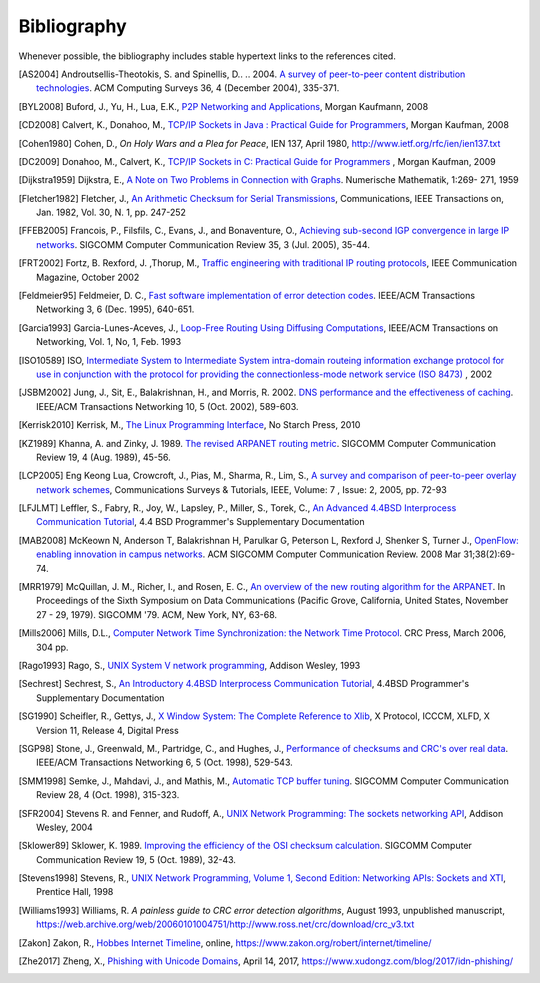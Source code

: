.. Copyright |copy| 2010 by Olivier Bonaventure
.. This file is licensed under a `creative commons licence <http://creativecommons.org/licenses/by/3.0/>`_

Bibliography
============

Whenever possible, the bibliography includes stable hypertext links to the references cited. 

.. .. [IEEE802.11] LAN/MAN Standards Committee of the IEEE Computer Society. `IEEE Standard for Information Technology - Telecommunications and information exchange between systems - local and  metropolitan area networks - specific requirements - Part 11 : Wireless LAN Medium Access Control (MAC) and Physical Layer (PHY) Specifications <http://standards.ieee.org/getieee802/802.11.html>`_. IEEE, 1999. 
.. .. [IEEE802.1d] LAN/MAN Standards Committee of the IEEE Computer Society, `IEEE Standard for Local and metropolitan area networks Media Access Control (MAC) Bridges <http://standards.ieee.org/getieee802/download/802.1D-2004.pdf>`_ , IEEE Std 802.1DTM-2004, 2004, 
.. .. [IEEE802.1q] LAN/MAN Standards Committee of the IEEE Computer Society, `IEEE Standard for Local and metropolitan area networks— Virtual Bridged Local Area Networks <http://standards.ieee.org/getieee802/download/802.1Q-2005.pdf>`_, 2005, 
.. .. [IEEE802.2] IEEE 802.2-1998 (ISO/IEC 8802-2:1998), IEEE Standard for Information technology--Telecommunications and information exchange between systems--Local and metropolitan area networks--Specific requirements--Part 2: Logical Link Control. Available from http://standards.ieee.org/getieee802/802.2.html
.. .. [IEEE802.3] LAN/MAN Standards Committee of the IEEE Computer Society. IEEE Standard for Information Technology - Telecommunications and information exchange between systems - local and metropolitan area networks - specific requirements - Part 3 : Carrier Sense multiple access with collision detection (CSMA/CD) access method and physical layer specification. IEEE, 2000. Available from http://standards.ieee.org/getieee802/802.3.html
.. .. [IEEE802.5] LAN/MAN Standards Committee of the IEEE Computer Society. IEEE Standard for Information technology--Telecommunications and information exchange between systems--Local and metropolitan area networks--Specific requirements--Part 5: Token Ring Access Method and Physical Layer Specification. IEEE, 1998. available from http://standards.ieee.org/getieee802
.. .. [IEEE802] IEEE, Std 802-2001 : IEEE Standard for Local and Metropolitan Area Networks: Overview and Architecture, Available from http://standards.ieee.org/getieee802/download/802-2001.pdf
.. .. [ACO+2006] Augustin, B., Cuvellier, X., Orgogozo, B., Viger, F., Friedman, T., Latapy, M., Magnien, C., Teixeira, R., `Avoiding traceroute anomalies with Paris traceroute <https://dx.doi.org/10.1145/1177080.1177100>`_, Internet Measurement Conference, October 2006, See also http://www.paris-traceroute.net/
.. [AS2004] Androutsellis-Theotokis, S. and Spinellis, D.. .. 2004. `A survey of peer-to-peer content distribution technologies <http://doi.acm.org/10.1145/1041680.1041681>`_. ACM Computing Surveys 36, 4 (December 2004), 335-371. 
.. .. [ATLAS2009] Labovitz, C., Iekel-Johnson, S., McPherson, D., Oberheide, J. and Jahanian, F., `Internet inter-domain traffic <http://doi.acm.org/10.1145/1851182.1851194>`_. In Proceedings of the ACM SIGCOMM 2010 conference on SIGCOMM (SIGCOMM '10). ACM, New York, NY, USA, 75-86. 
.. .. [AW05] Arlitt, M. and Williamson, C. 2005. `An analysis of TCP reset behaviour on the internet <http://doi.acm.org/10.1145/1052812.1052823>`_. SIGCOMM Computer Communication Review 35, 1 (Jan. 2005), 37-44. 
.. .. [Abramson1970] Abramson, N., `THE ALOHA SYSTEM: another alternative for computer communications <http://doi.acm.org/10.1145/1478462.1478502>`_. In Proceedings of the November 17-19, 1970, Fall Joint Computer Conference (Houston, Texas, November 17 - 19, 1970). AFIPS '70 (Fall). ACM, New York, NY, 281-285. 
.. .. [B1989] Berners-Lee, T., `Information Management: A Proposal <http://www.w3.org/History/1989/proposal.html>`_, March 1989 
.. .. [Baran] Baran, P., `On distributed communications series`, http://www.rand.org/about/history/baran.list.html, 
.. .. [BE2007] Biondi, P. and A. Ebalard, `IPv6 Routing Header  Security <http://www.secdev.org/conf/IPv6_RH_security-csw07.pdf>`_, CanSecWest Security Conference 2007, April 2007. 
.. .. [BF1995] Bonomi, F. and  Fendick, K.W., `The rate-based flow control framework for the available bit rate ATM service <https://dx.doi.org/10.1109/65.372653>`_, IEEE Network, Mar/Apr 1995, Volume: 9,  Issue: 2, pages : 25-39 
.. .. [BG1992] Bertsekas, D., Gallager, G., `Data networks <http://books.google.com/books?id=FfpSAAAAMAAJ>`_, second edition, Prentice Hall, 1992
.. .. [BMO2006] Bhatia, M., Manral, V., Ohara, Y., `IS-IS and OSPF Difference Discussions <http://tools.ietf.org/html/draft-bhatia-manral-diff-isis-ospf-01>`_, work in progress, Internet draft, Jan. 2006 
.. .. [BMvB2009] Bagnulo, M., Matthews, P., van Beijnum, I., `NAT64: Network Address and Protocol Translation from IPv6 Clients to IPv4 Servers <http://tools.ietf.org/html/draft-ietf-behave-v6v4-xlate-stateful-02>`_, Internet draft, work in progress, October 2009, 
.. .. [BNT1997] Beech, W., Nielsen, D., Taylor, J.,  `AX.25 Link Access Protocol for Amateur Packet Radio <http://www.tapr.org/pdf/AX25.2.2.pdf>`_, version 2.2, Revision: July 1998
.. .. [BOP1994] Brakmo, L. S., O'Malley, S. W., and Peterson, L. L., `TCP Vegas: new techniques for congestion detection and avoidance <http://doi.acm.org/10.1145/190314.190317>`_. In Proceedings of the Conference on Communications Architectures, Protocols and Applications (London, United Kingdom, August 31 - September 02, 1994). SIGCOMM '94. ACM, New York, NY, 24-35. 
.. .. [Benvenuti2005] Benvenuti, C., `Understanding Linux Network Internals <http://books.google.com/books?id=yy7tihZLgGYC>`_, O'Reilly Media, 2005 
.. .. [BH2013] Bormann, C., Hoffman, P., `Concise Binary Object Representation (CBOR) <http://tools.ietf.org/html/rfc7049>`_, RFC7049 2013. See also https://cbor.io
.. .. [BS2005] D. Barrett, R. Silverman, R. Byrnes, `SSH: The Secure Shell (The Definitive Guide) <https://books.google.be/books?id=3XzIFG3w8-YC>`_, O'Reilly 2005 (2nd edition). 
.. .. [Bush1945]  Bush, V. `As we may think <http://www.theatlantic.com/magazine/archive/1969/12/as-we-may-think/3881/>`_ The Atlantic Monthly 176 (July 1945), pp. 101–108 
.. .. [Bush1993] Bush, R., `FidoNet: technology, tools, and history <http://doi.acm.org/10.1145/163381.163383>`_. Communications ACM 36, 8 (Aug. 1993), 31-35. 
.. .. [Bux1989] Bux, W., `Token-ring local-area networks and their performance <http://ieeexplore.ieee.org/xpls/abs_all.jsp?arnumber=18625>`_, Proceedings of the IEEE, Vol 77, No 2, p. 238-259, Feb. 1989 
.. [BYL2008] Buford, J., Yu, H., Lua, E.K., `P2P Networking and Applications <http://books.google.com/books?id=O9NkAaY9YxMC>`_, Morgan Kaufmann, 2008
.. .. [CB2003] Cheswick, William R., Bellovin, Steven M., Rubin, Aviel D., `Firewalls and internet security - Second edition - Repelling the Wily Hacker <http://books.google.com/books?id=XI52je-zaW8C>`_, Addison-Wesley 2003 
.. .. [CCB+2013] Cardwell, N., Cheng, Y., Brakmo, L., Mathis, M., Raghavan, B., Dukkipati, N., Chu, H., Terzis, A., and Herbert, T., `packetdrill: scriptable network stack testing, from sockets to packets <https://www.usenix.org/conference/atc13/packetdrill-scriptable-network-stack-testing-sockets-packets>`_. In Proceedings of the 2013 USENIX conference on Annual Technical Conference (USENIX ATC'13). USENIX Association, Berkeley, CA, USA, 213-218.
.. [CD2008] Calvert, K., Donahoo, M., `TCP/IP Sockets in Java : Practical Guide for Programmers <http://books.google.com/books?id=lfHo7uMk7r4C>`_, Morgan Kaufman, 2008
.. .. [CJ1989] Chiu, D., Jain, R., `Analysis of the Increase and Decrease Algorithms for Congestion Avoidance in Computer Networks <https://dx.doi.org/10.1016/0169-7552(89)90019-6>`_, Computer Networks and ISDN Systems Vol 17, pp 1-14, 1989 
.. .. [CK74] Cerf, V., Kahn, R., `A Protocol for Packet Network Intercommunication <https://dx.doi.org/10.1109/TCOM.1974.1092259>`_, IEEE Transactions on Communications, May 1974 
.. .. [CNPI09] Gont, F., `Security Assessment of the Transmission Control Protocol (TCP) <http://tools.ietf.org/html/draft-ietf-tcpm-tcp-security-02>`_,Security Assessment of the Transmission Control Protocol (TCP), Internet draft, work in progress, Jan. 2011
.. .. [COZ2008] Chi, Y., Oliveira, R., Zhang, L., `Cyclops: The Internet AS-level Observatory <https://dx.doi.org/10.1145/1452335.1452337>`_, ACM SIGCOMM Computer Communication Review (CCR), October 2008
.. .. [CSP2009] Carr, B., Sury, O., Palet Martinez, J., Davidson, A., Evans, R., Yilmaz, F., Wijte, Y., `IPv6 Address Allocation and Assignment Policy <http://www.ripe.net/ripe/docs/ipv6policy.html>`_, RIPE document ripe-481, September 2009 
.. .. [CT1980] Crane, R., Taft, E., `Practical considerations in Ethernet local network design <http://ethernethistory.typepad.com/papers/PracticalConsiderations.pdf>`_, Proceedings of the 13th Hawaii International Conference on Systems Sciences, Honolulu, January, 1980, pp. 166--174
.. .. [Cheshire2010] Cheshire, S., `Connect-By-Name for IPv6 <http://www.ietf.org/proceedings/79/slides/nbs-8.pdf>`_, presentation at IETF 79th, November 2010 
.. .. [Cheswick1990] Cheswick, B., `An Evening with Berferd In Which a Cracker is Lured, Endured, and Studied <http://cheswick.com/ches/papers/berferd.pdf>`_, Proceedings Winter USENIX Conference, 1990, pp. 163-174
.. .. [Clark88] Clark D., `The Design Philosophy of the DARPA Internet Protocols <https://dx.doi.org/10.1145/205447.205458>`_, Computer Communications Review 18:4, August 1988, pp. 106-114
.. .. [Comer1988] Comer, D., `Internetworking with TCP/IP : principles, protocols & architecture`, Prentice Hall, 1988
.. .. [Comer1991] Comer D., `Internetworking With TCP/IP : Design Implementation and Internals`,  Prentice Hall, 1991
.. [Cohen1980] Cohen, D., `On Holy Wars and a Plea for Peace`, IEN 137, April 1980, http://www.ietf.org/rfc/ien/ien137.txt
.. [DC2009] Donahoo, M., Calvert, K., `TCP/IP Sockets in C: Practical Guide for Programmers <http://books.google.com/books?id=dmt_mERzxV4C>`_ , Morgan Kaufman, 2009
.. .. [DH1976] Diffie, W., Hellman, M., `New directions in cryptography`, in Information Theory, IEEE Transactions on , vol.22, no.6, pp.644-654, Nov 1976, https://dx.doi.org/10.1109/TIT.1976.1055638
.. .. [DIX] Digital, Intel, Xerox, `The Ethernet: a local area network: data link layer and physical layer specifications <http://doi.acm.org/10.1145/1015591.1015594>`_. SIGCOMM Computer Communication Review 11, 3 (Jul. 1981), 20-66. 
.. .. [DKF+2007] Dimitropoulos, X., Krioukov, D., Fomenkov, M., Huffaker, B., Hyun, Y., Claffy, K., Riley, G.,  `AS Relationships: Inference and Validation <http://doi.acm.org/10.1145/1198255.1198259>`_, ACM SIGCOMM Computer Communication Review (CCR), Jan. 2007
.. .. [DP1981] Dalal, Y. K. and Printis, R. S., `48-bit absolute internet and Ethernet host numbers <http://doi.acm.org/10.1145/800081.802680>`_. In Proceedings of the Seventh Symposium on Data Communications (Mexico City, Mexico, October 27 - 29, 1981). SIGCOMM '81. ACM, New York, NY, 240-245.
.. .. [DRC+2010] Dukkipati, N., Refice, T., Cheng, Y., Chu, J., Herbert, T., Agarwal, A., Jain, A., Sutin, N., `An Argument for Increasing TCP's Initial Congestion Window <https://dx.doi.org/10.1145/1823844.1823848>`_, ACM SIGCOMM Computer Communications Review, vol. 40 (2010), pp. 27-33
.. .. [Dubuisson2000] O. Dubuisson, `ASN.1 : Communication between Heterogeneous Systems <http://www.oss.com/asn1/resources/books-whitepapers-pubs/asn1-books.html#dubuisson>`, Morgan Kauffman, 2000 
.. .. [Dunkels2003] Dunkels, A., `Full TCP/IP for 8-Bit Architectures <http://www.sics.se/~adam/mobisys2003.pdf>`_. In Proceedings of the first international conference on mobile applications, systems and services (MOBISYS 2003), San Francisco, May 2003.
.. .. [DR2002] Daemen, J., Rijmen, V., `The Design of Rijndael: AES – The Advanced Encryption Standard <http://www.springer.com/us/book/9783540425809>`_ Springer, 2002. ISBN 3-540-42580-2. 
.. .. [DT2007] Donnet, B. and Friedman, T., `Internet Topology Discovery: a Survey <http://inl.info.ucl.ac.be/publications/internet-topology-discovery-survey>`_. IEEE Communications Surveys and Tutorials, 9(4):2-15, December 2007
.. .. [DYGU2004] Davik, F.  Yilmaz, M.  Gjessing, S.  Uzun, N., `IEEE 802.17 resilient packet ring tutorial <https://dx.doi.org/10.1109/MCOM.2004.1273782>`_, IEEE Communications Magazine, Mar 2004, Vol 42, N 3, p. 112-118 
.. [Dijkstra1959] Dijkstra, E., `A Note on Two Problems in Connection with Graphs <https://dx.doi.org/10.1007/BF01386390>`_. Numerische Mathematik, 1:269- 271, 1959 
.. .. [FDDI] ANSI. `Information systems - Fiber Distributed Data Interface (FDDI) - token ring media access control (MAC)`. ANSI X3.139-1987 (R1997), 1997
.. [Fletcher1982] Fletcher, J., `An Arithmetic Checksum for Serial Transmissions <https://dx.doi.org/10.1109/TCOM.1982.1095369>`_, Communications, IEEE Transactions on, Jan. 1982, Vol. 30, N. 1, pp. 247-252
.. [FFEB2005] Francois, P., Filsfils, C., Evans, J., and Bonaventure, O., `Achieving sub-second IGP convergence in large IP networks <http://doi.acm.org/10.1145/1070873.1070877>`_. SIGCOMM Computer Communication Review 35, 3 (Jul. 2005), 35-44. 
.. .. [FJ1993] Sally Floyd and Van Jacobson. 1993. `Random early detection gateways for congestion avoidance <https://dx.doi.org/10.1109/90.251892>`_. IEEE/ACM Transactions Networking 1, 4 (August 1993), 397-413. 
.. .. [FJ1994] Floyd, S., and Jacobson, V., `The Synchronization of Periodic Routing Messages <https://dx.doi.org/10.1109/90.298431>`_, IEEE/ACM Transactions on Networking, V.2 N.2, p. 122-136, April 1994 
.. .. [FKC1996] Freier, A., Karlton, P., Kocher, C., `The SSL Protocol Version 3.0`, Internet draft, November 1996,  https://tools.ietf.org/html/draft-ietf-tls-ssl-version3-00
.. .. [FLM2008] Fuller, V., Lear, E., Meyer, D., `Reclassifying 240/4 as usable unicast address space <http://tools.ietf.org/html/draft-fuller-240space-02>`_, Internet draft, March 2008, work in progress 
.. [FRT2002] Fortz, B. Rexford, J. ,Thorup, M., `Traffic engineering with traditional IP routing protocols <https://dx.doi.org/10.1109/MCOM.2002.1039866>`_, IEEE Communication Magazine, October 2002 
.. .. [FTY99] Theodore Faber, Joe Touch, and Wei Yue, `The TIME-WAIT state in TCP and Its Effect on Busy Servers <https://dx.doi.org/10.1109/INFCOM.1999.752180>`_, Proceedings INFOCOM'99, pp. 1573 
.. [Feldmeier95] Feldmeier, D. C., `Fast software implementation of error detection codes <https://dx.doi.org/10.1109/90.477710>`_. IEEE/ACM Transactions Networking 3, 6 (Dec. 1995), 640-651. 
.. .. [GAVE1999] Govindan, R., Alaettinoglu, C., Varadhan, K., Estrin, D., `An Architecture for Stable, Analyzable Internet Routing <https://dx.doi.org/10.1109/65.750447>`_, IEEE Network Magazine, Vol. 13, No. 1, pp. 29--35, January 1999 
.. .. [GC2000] Grier, D., Campbell, M., `A social history of Bitnet and Listserv <http://www.computer.org/portal/web/csdl/doi/10.1109/85.841135>`_, 1985-1991, Annals of the History of Computing, IEEE, Volume 22, Issue 2, Apr-Jun 2000, pp. 32 - 41 
.. .. [Genilloud1990] Genilloud, G., `X.400 MHS: first steps towards an EDI communication standard <http://doi.acm.org/10.1145/378570.378712>`_. SIGCOMM Computer Communication Review 20, 2 (Apr. 1990), 72-86. 
.. .. [Greenwald2014] G. Greenwald, `No Place to Hide: Edward Snowden, the NSA, and the U.S. Surveillance State <https://books.google.be/books?isbn=1627790748>`_, Metropolitan books, 2014
.. .. [GGR2001] Gao, L., Griffin, T., Rexford, J., `Inherently safe backup routing with BGP <https://dx.doi.org/10.1109/INFCOM.2001.916777>`_, Proceedings IEEE INFOCOM, April 2001 
.. .. [GN2011] Gettys, J., Nichols, K., `Bufferbloat: dark buffers in the internet <http://queue.acm.org/detail.cfm?id=2063196>`_. Communications of the ACM 55, no. 1 (2012): 57-65.
.. .. [GR2001] Gao, L., Rexford, J., `Stable Internet routing without global coordination <https://dx.doi.org/10.1109/90.974523>`_, IEEE/ACM Transactions on Networking, December 2001, pp. 681-692 
.. .. [GSW2002] Griffin, T. G., Shepherd, F. B., and Wilfong, G., `The stable paths problem and interdomain routing <https://dx.doi.org/10.1109/90.993304>`_. IEEE/ACM Transactions Networking 10, 2 (Apr. 2002), 232-243 
.. .. [GW1999] Griffin, T. G. and Wilfong, G., `An analysis of BGP convergence properties <http://doi.acm.org/10.1145/316194.316231>`_. SIGCOMM Computer Communication Review 29, 4 (Oct. 1999), 277-288. 
.. .. [GW2002] Griffin, T. and Wilfong, G. T., `Analysis of the MED Oscillation Problem in BGP  <https://dx.doi.org/10.1109/ICNP.2002.1181389>`_. In Proceedings of the 10th IEEE international Conference on Network Protocols (November 12 - 15, 2002). ICNP. IEEE Computer Society, Washington, DC, 90-99 
.. [Garcia1993] Garcia-Lunes-Aceves, J., `Loop-Free Routing Using Diffusing Computations <https://dx.doi.org/10.1109/90.222913>`_, IEEE/ACM Transactions on Networking, Vol. 1, No, 1, Feb. 1993 
.. .. [Gast2002] Gast, M., `802.11 Wireless Networks : The Definitive Guide <http://books.google.com/books?id=9rHnRzzMHLIC&pgis=1>`_, O'Reilly, 2002 
.. .. [Gill2004] Gill, V. , `Lack of Priority Queuing Considered Harmful <http://queue.acm.org/detail.cfm?id=1036502>`_, ACM Queue, December 2004 
.. .. [Goralski2009] Goralski, W., `The Illustrated network : How TCP/IP works in a modern network <http://books.google.com/books?id=6nDtNA6VJ5YC>`_, Morgan Kaufmann, 2009 
.. .. [HFPMC2002] Huffaker, B., Fomenkov, M., Plummer, D., Moore, D., Claffy, K., `Distance Metrics in the Internet <http://www.caida.org/outreach/papers/2002/Distance/>`_, Presented at the IEEE International Telecommunications Symposium (ITS) in 2002. 
.. .. [HRX2008] Ha, S., Rhee, I., and Xu, L., `CUBIC: a new TCP-friendly high-speed TCP variant <http://doi.acm.org/10.1145/1400097.1400105>`_. SIGOPS Operating Systems Review 42, 5 (Jul. 2008), 64-74. 
.. .. [HV2008] Hogg, S. Vyncke, E., `IPv6 Security <http://www.ciscopress.com/store/ipv6-security-9780133346312>`_, Cisco Press, 2008
.. .. [IMHM2013] Ishihara, K., Mukai, M., Hiromi, R., Mawatari, M., `Packet Filter and Route Filter Recommendation for IPv6 at xSP routers <http://www.team-cymru.org/ReadingRoom/Templates/IPv6Routers/xsp-recommendations.html>`_, 2013
.. [ISO10589] ISO, `Intermediate System to Intermediate System intra-domain routeing information exchange protocol for use in conjunction with the protocol for providing the connectionless-mode network service (ISO 8473) <http://standards.iso.org/ittf/PubliclyAvailableStandards/c030932_ISO_IEC_10589_2002(E).zip>`_ , 2002 
.. .. [Jacobson1988] Jacobson, V., `Congestion avoidance and control <http://doi.acm.org/10.1145/52324.52356>`_. In Symposium Proceedings on Communications Architectures and Protocols (Stanford, California, United States, August 16 - 18, 1988). V. Cerf, Ed. SIGCOMM '88. ACM, New York, NY, 314-329. 
.. .. [Jain1990] Jain, R., `Congestion control in computer networks : Issues and trends <https://dx.doi.org/10.1109/65.56532>`_, IEEE Network Magazine, May 1990, pp. 24-30
.. .. [JLT2013] Jesup, R., Loreto, S., Tuexen, M., `RTCWeb Data Channels <http://tools.ietf.org/html/draft-ietf-rtcweb-data-channel-06>`_, Internet draft, work in progress, 2013
.. [JSBM2002] Jung, J., Sit, E., Balakrishnan, H., and Morris, R. 2002. `DNS performance and the effectiveness of caching <https://dx.doi.org/10.1109/TNET.2002.803905>`_. IEEE/ACM Transactions Networking 10, 5 (Oct. 2002), 589-603. 
.. .. [JSON-RPC2] JSON-RPC Working group, `JSON-RPC 2.0 Specification <http://www.jsonrpc.org/specification>`_, available on http://www.jsonrpc.org, 2010
.. [Kerrisk2010] Kerrisk, M., `The Linux Programming Interface <http://nostarch.com/tlpi>`_, No Starch Press, 2010 
.. .. [KM1995] Kent, C. A. and Mogul, J. C., `Fragmentation considered harmful <http://doi.acm.org/10.1145/205447.205456>`_. SIGCOMM Computer Communication Review 25, 1 (Jan. 1995), 75-87. 
.. .. [KNT2013] Kühlewind, M., Neuner, S., Trammell, B., `On the state of ECN and TCP Options on the Internet <http://link.springer.com/chapter/10.1007%2F978-3-642-36516-4_14>`_. Proceedings of the 14th Passive and Active Measurement conference (PAM 2013), Hong Kong, March 2013
.. .. [KP91] Karn, P. and Partridge, C., `Improving round-trip time estimates in reliable transport protocols <http://doi.acm.org/10.1145/118544.118549>`_. ACM Transactions Computer Systems 9, 4 (Nov. 1991), 364-373. 
.. .. [KPD1985] Karn, P., Price, H., Diersing, R., `Packet radio in amateur service <https://dx.doi.org/10.1109/JSAC.1985.1146214>`_, IEEE Journal on Selected Areas in Communications, 3, May, 1985 
.. .. [KPS2003] Kaufman, C., Perlman, R., and Sommerfeld, B. `DoS protection for UDP-based protocols <http://doi.acm.org/10.1145/948109.948113>`_. In Proceedings of the 10th ACM Conference on Computer and Communications Security (Washington D.C., USA, October 27 - 30, 2003). CCS '03. ACM, New York, NY, 2-7. 
.. .. [KPS2002] Kaufman, C., Perlman, R., Speciner, M., `Network Security : Private communication in a public world <https://books.google.be/books?id=wxMqaz4JMb0C>`_, 2nd edition, Prentice Hall, 2002
.. .. [KR1995] Kung, N.T.   Morris, R., `Credit-based flow control for ATM networks <https://dx.doi.org/10.1109/65.372658>`_, IEEE Network, Mar/Apr 1995, Volume: 9,  Issue: 2, pages: 40-48 
.. .. [KT1975] Kleinrock, L., Tobagi, F., `Packet Switching in Radio Channels: Part I--Carrier Sense Multiple-Access Modes and their Throughput-Delay Characteristics <https://dx.doi.org/10.1109/TCOM.1975.1092768>`_, IEEE Transactions on Communications, Vol. COM-23, No. 12, pp. 1400-1416, December 1975. 
.. .. [KW2009] Katz, D., Ward, D.,  `Bidirectional Forwarding Detection`, :rfc:`5880`, June 2010
.. [KZ1989] Khanna, A. and Zinky, J. 1989. `The revised ARPANET routing metric <http://doi.acm.org/10.1145/75247.75252>`_. SIGCOMM Computer Communication Review 19, 4 (Aug. 1989), 45-56. 
.. .. [KuroseRoss09] Kurose J. and Ross K., `Computer networking : a top-down approach featuring the Internet <http://books.google.com/books?id=2hv3PgAACAAJ&pgis=1>`_, Addison-Wesley, 2009 
.. .. [Lamport1981] Lamport, L., `Password authentication with insecure communication <http://doi.acm.org/10.1145/358790.358797>`_. Communications ACM 24, 11 (November 1981), 770-772. 
.. .. [Licklider1963] Licklider, J., `Memorandum For Members and Affiliates of the Intergalactic Computer Network <http://www.kurzweilai.net/articles/art0366.html?printable=1>`_, 1963 
.. .. [LCCD09] Leiner, B. M., Cerf, V. G., Clark, D. D., Kahn, R. E., Kleinrock, L., Lynch, D. C., Postel, J., Roberts, L. G., and Wolff, S., `A brief history of the internet <http://doi.acm.org/10.1145/1629607.1629613>`_. SIGCOMM Computer Communication Review 39, 5 (Oct. 2009), 22-31. 
.. [LCP2005] Eng Keong Lua, Crowcroft, J., Pias, M., Sharma, R., Lim, S., `A survey and comparison of peer-to-peer overlay network schemes <https://dx.doi.org/10.1109/COMST.2005.1610546>`_, Communications Surveys & Tutorials, IEEE, Volume: 7 , Issue: 2, 2005, pp. 72-93
.. .. [LeB2009] Leroy, D. and O. Bonaventure, `Preparing network
               configurations for IPv6 renumbering <http://inl.info.ucl.ac.be/system/files/dleroy-nem-2009.pdf>`_, International of Network Management, 2009 
.. [LFJLMT] Leffler, S., Fabry, R., Joy, W., Lapsley, P., Miller, S., Torek, C., `An Advanced 4.4BSD Interprocess Communication Tutorial <http://docs.freebsd.org/44doc/psd/21.ipc/paper.pdf>`_, 4.4 BSD Programmer's Supplementary Documentation 
.. .. [LNO1996] T. V. Lakshman, Arnold Neidhardt, and Teunis J. Ott. 1996. `The drop from front strategy in TCP and in TCP over ATM <https://dx.doi.org/10.1109/INFCOM.1996.493070>`_. INFOCOM'96, Vol. 3. IEEE Computer Society, Washington, DC, USA, 1242-1250.
.. .. [LSP1982] Lamport, L., Shostak, R., and Pease, M., `The Byzantine Generals Problem <http://doi.acm.org/10.1145/357172.357176>`_. ACM Transactions Programming Languages and Systems 4, 3 (Jul. 1982), 382-401. 
.. .. [Leboudec2008] Leboudec, J.-Y., `Rate Adaptation Congestion Control and Fairness : a tutorial <http://ica1www.epfl.ch/PS_files/LEB3132.pdf>`_, Dec. 2008
.. [MAB2008] McKeown N, Anderson T, Balakrishnan H, Parulkar G, Peterson L, Rexford J, Shenker S, Turner J., `OpenFlow: enabling innovation in campus networks <https://doi.org/10.1145/1355734.1355746>`_. ACM SIGCOMM Computer Communication Review. 2008 Mar 31;38(2):69-74.   
.. .. [Malamud1991] Malamud, C., `Analyzing DECnet/OSI phase V <http://books.google.com/books?id=fPJSAAAAMAAJ>`_, Van Nostrand Reinhold, 1991 
.. .. [McFadyen1976] McFadyen, J., `Systems Network Architecture: An overview <https://dx.doi.org/10.1147/sj.151.0004>`_, IBM Systems Journal, Vol. 15, N. 1, pp. 4-23, 1976
.. .. [McKusick1999] McKusick, M., `Twenty Years of Berkeley Unix : From AT&T-Owned to Freely Redistributable <http://oreilly.com/catalog/opensources/book/kirkmck.html>`_, in Open Sources: Voices from the Open Source Revolution, Oreilly, 1999, http://oreilly.com/catalog/opensources/book/toc.html
.. .. [ML2011] Minei I. and Lucek J. ,`MPLS-Enabled Applications: Emerging Developments and New Technologies <http://www.amazon.com/MPLS-Enabled-Applications-Developments-Technologies-Communications/dp/0470665459>`_  (Wiley Series on Communications Networking & Distributed Systems), Wiley, 2011 
.. [MRR1979] McQuillan, J. M., Richer, I., and Rosen, E. C., `An overview of the new routing algorithm for the ARPANET <http://doi.acm.org/10.1145/800092.802981>`_. In Proceedings of the Sixth Symposium on Data Communications (Pacific Grove, California, United States, November 27 - 29, 1979). SIGCOMM '79. ACM, New York, NY, 63-68.
.. .. [MRR1980] McQuillan, J.M., Richer, I., Rosen, E., `The New Routing Algorithm for the ARPANET <https://dx.doi.org/10.1109/TCOM.1980.1094721>`_ Communications, IEEE Transactions on , vol.28, no.5, pp.711,719, May 1980
.. .. [MSMO1997] Mathis, M., Semke, J., Mahdavi, J., and Ott, T. 1997. `The macroscopic behavior of the TCP congestion avoidance algorithm <http://doi.acm.org/10.1145/263932.264023>`_. SIGCOMM Computer Communication Review 27, 3 (Jul. 1997), 67-82. 
.. .. [MSV1987] Molle, M., Sohraby, K., Venetsanopoulos, A., `Space-Time Models of Asynchronous CSMA Protocols for Local Area Networks <https://dx.doi.org/10.1109/JSAC.1987.1146618>`_, IEEE Journal on Selected Areas in Communications, Volume: 5 Issue: 6, Jul 1987 Page(s): 956 -96 
.. .. [MUF+2007] Mühlbauer, W., Uhlig, S., Fu, B., Meulle, M., and Maennel, O., `In search for an appropriate granularity to model routing policies <http://doi.acm.org/10.1145/1282380.1282398>`_. In Proceedings of the 2007 Conference on Applications, Technologies, Architectures, and Protocols For Computer Communications (Kyoto, Japan, August 27 - 31, 2007). SIGCOMM '07. ACM, New York, NY, 145-156. 
.. .. [Malkin1999] Malkin, G., `RIP: An Intra-Domain Routing Protocol <http://books.google.com/books?id=BtJpQgAACAAJ>`_, Addison Wesley, 1999 
.. .. [Metcalfe1976] Metcalfe R., Boggs, D., `Ethernet: Distributed packet-switching for local computer networks <http://doi.acm.org/10.1145/360248.3602530>`_. Communications of the ACM, 19(7):395--404, 1976. 
.. [Mills2006] Mills, D.L., `Computer Network Time Synchronization: the Network Time Protocol <http://books.google.com/books?id=pdTcJBfnbq8C>`_. CRC Press, March 2006, 304 pp. 
.. .. [Miyakawa2008] Miyakawa, S., `From IPv4 only To v4/v6 Dual Stack <http://www.nttv6.jp/~miyakawa/IETF72/IETF-IAB-TECH-PLENARY-NTT-miyakawa-extended.pdf>`_, IETF72 IAB Technical Plenary, July 2008 
.. .. [Mogul1995] Mogul, J. , `The case for persistent-connection HTTP <http://doi.acm.org/10.1145/217382.217465>`_. In Proceedings of the Conference on Applications, Technologies, Architectures, and Protocols For Computer Communication (Cambridge, Massachusetts, United States, August 28 - September 01, 1995). D. Oran, Ed. SIGCOMM '95. ACM, New York, NY, 299-313. 
.. .. [Moore] Moore, R., `Packet switching history`, http://rogerdmoore.ca/PS/
.. .. [Moy1998] Moy, J., `OSPF: Anatomy of an Internet Routing Protocol <http://books.google.com/books?id=YXUWsqVhx60C>`_, Addison Wesley, 1998 
.. .. [MVV2011]  Menezes, A., van Oorschot, P. and Vanstone, S. , `Handbook of Applied Cryptography <http://cacr.uwaterloo.ca/hac/>`_ , CRC Press, 2011
.. .. [Myers1998] Myers, B. A., `A brief history of human-computer interaction technology <http://doi.acm.org/10.1145/274430.274436>`_. interactions 5, 2 (Mar. 1998), 44-54. 
.. .. [Nelson1965] Nelson, T. H., `Complex information processing: a file structure for the complex, the changing and the indeterminate <http://doi.acm.org/10.1145/800197.806036>`_. In Proceedings of the 1965 20th National Conference (Cleveland, Ohio, United States, August 24 - 26, 1965). L. Winner, Ed. ACM '65. ACM, New York, NY, 84-100. 
.. .. [NGB+1997] Nielsen, H., Gettys, J., Baird-Smith, A., Prudhommeaux, E., Wium Lie, H., and Lilley, C. `Network performance effects of HTTP/1.1, CSS1, and PNG <http://doi.acm.org/10.1145/263109.263157>`_. SIGCOMM Computer Communication Review 27, 4 (October 1997), 155-166. 
.. .. [Paxson99] Paxson, V. , `End-to-end Internet packet dynamics <http://doi.acm.org/10.1145/263109.263155>`_. SIGCOMM Computer Communication Review 27, 4 (Oct. 1997), 139-152. 
.. .. [Perlman1985] Perlman, R., `An algorithm for distributed computation of a spanning tree in an extended LAN <http://doi.acm.org/10.1145/318951.319004>`_. SIGCOMM Computer Communication Review 15, 4 (Sep. 1985), 44-53. 
.. .. [Perlman2000] Perlman, R., `Interconnections : Bridges, routers, switches and internetworking protocols <http://books.google.com/books?id=AIRitf5C-QQC&pgis=1>`_, 2nd edition, Addison Wesley, 2000 
.. .. [Perlman2004] Perlman, R., `RBridges: Transparent Routing <http://www.ieee-infocom.org/2004/Papers/26_1.PDF>`_, Proceedings IEEE INFOCOM , March 2004. 
.. .. [Pouzin1975] Pouzin, L., `The CYCLADES Network - Present state and development trends <http://rogerdmoore.ca/PS/CIGALE/CYCL2.html>`_, Symposium on Computer Networks, 1975 pp 8-13. 
.. [Rago1993] Rago, S., `UNIX System V network programming <http://www.pearsonhighered.com/educator/product/UNIX-System-V-Network-Programming/9780201563184.page>`_, Addison Wesley, 1993 
.. .. [RE1989] Rochlis, J. A. and Eichin, M. W., `With microscope and tweezers: the worm from MIT's perspective <http://doi.acm.org/10.1145/63526.63528>`_. Communications ACM 32, 6 (Jun. 1989), 689-698. 
.. .. [RFC20] Cerf, V., `ASCII format for network interchange`, :rfc:`20`, Oct. 1969
.. .. [RFC768] Postel, J., `User Datagram Protocol`, :rfc:`768`, Aug. 1980
.. .. [RFC789] Rosen, E., `Vulnerabilities of network control protocols: An example`, :rfc:`789`, July 1981
.. .. [RFC791] Postel, J., `Internet Protocol`, :rfc:`791`, Sep. 1981
.. .. [RFC792] Postel, J., `Internet Control Message Protocol`, :rfc:`792`, Sep. 1981
.. .. [RFC793] Postel, J., `Transmission Control Protocol`, :rfc:`793`, Sept. 1981
.. .. [RFC813] Clark, D., `Window and Acknowledgement Strategy in TCP`, :rfc:`813`, July 1982
.. .. [RFC819] Su, Z. and Postel, J., `Domain naming convention for Internet user applications`, :rfc:`819`, Aug. 1982
.. .. [RFC821] Postel, J., `Simple Mail Transfer Protocol`, :rfc:`821`, Aug. 1982
.. .. [RFC822] Crocker, D., `Standard for the format of ARPA Internet text messages, :rfc:`822`, Aug. 1982
.. .. [RFC826] Plummer, D., `Ethernet Address Resolution Protocol: Or Converting Network Protocol Addresses to 48.bit Ethernet Address for Transmission on Ethernet Hardware`, :rfc:`826`, Nov. 1982
.. .. [RFC879] Postel, J., `TCP maximum segment size and related topics`, :rfc:`879`, Nov. 1983
.. .. [RFC893] Leffler, S. and Karels, M., `Trailer encapsulations`, :rfc:`893`, April 1984
.. .. [RFC894] Hornig, C., `A Standard for the Transmission of IP Datagrams over Ethernet Networks`, :rfc:`894`, April 1984
.. .. [RFC896] Nagle, J., `Congestion Control in IP/TCP Internetworks`, :rfc:`896`, Jan. 1984
.. .. [RFC952] Harrenstien, K. and Stahl, M. and Feinler, E., `DoD Internet host table specification`, :rfc:`952`, Oct. 1985
.. .. [RFC959] Postel, J. and Reynolds, J., `File Transfer Protocol`, :rfc:`959`, Oct. 1985
.. .. [RFC974] Partridge, C., `Mail routing and the domain system`, :rfc:`974`, Jan. 1986
.. .. [RFC1032] Stahl, M., `Domain administrators guide`, :rfc:`1032`, Nov. 1987
.. .. [RFC1035] Mockapteris, P., `Domain names - implementation and specification`, :rfc:`1035`, Nov. 1987
.. .. [RFC1042] Postel, J. and Reynolds, J., `Standard for the transmission of IP datagrams over IEEE 802 networks`, :rfc:`1042`, Feb. 1988
.. .. [RFC1055] Romkey, J., `Nonstandard for transmission of IP datagrams over serial lines: SLIP`, :rfc:`1055`, June 1988
.. .. [RFC1071] Braden, R., Borman D. and Partridge, C., `Computing the Internet checksum`, :rfc:`1071`, Sep. 1988
.. .. [RFC1122] Braden, R., `Requirements for Internet Hosts - Communication Layers`, :rfc:`1122`, Oct. 1989
.. .. [RFC1144] Jacobson, V., `Compressing TCP/IP Headers for Low-Speed Serial Links`, :rfc:`1144`, Feb. 1990
.. .. [RFC1149] Waitzman, D., `Standard for the transmission of IP datagrams on avian carriers`, :rfc:`1149`, Apr. 1990
.. .. [RFC1169] Cerf, V. and Mills, K., `Explaining the role of GOSIP`, :rfc:`1169`, Aug. 1990
.. .. [RFC1191] Mogul, J. and Deering, S., `Path MTU discovery`, :rfc:`1191`, Nov. 1990
.. .. [RFC1195] Callon, R., `Use of OSI IS-IS for routing in TCP/IP and dual environments`, :rfc:`1195`, Dec. 1990
.. .. [RFC1258] Kantor, B., `BSD Rlogin`, :rfc:`1258`, Sept. 1991
.. .. [RFC1321] Rivest, R., `The MD5 Message-Digest Algorithm`, :rfc:`1321`, April 1992
.. .. [RFC1323] Jacobson, V., Braden R. and Borman, D., `TCP Extensions for High Performance`, :rfc:`1323`, May 1992
.. .. [RFC1347] Callon, R., TCP and UDP with Bigger Addresses (TUBA), `A Simple Proposal for Internet Addressing and Routing`, :rfc:`1347`, June 1992
.. .. [RFC1518] Rekhter, Y. and Li, T., `An Architecture for IP Address Allocation with CIDR`, :rfc:`1518`, Sept. 1993
.. .. [RFC1519] Fuller V., Li T., Yu J. and Varadhan, K., `Classless Inter-Domain Routing (CIDR): an Address Assignment and Aggregation Strategy`, :rfc:`1519`, Sept. 1993
.. .. [RFC1542] Wimer, W., `Clarifications and Extensions for the Bootstrap Protocol`, :rfc:`1542`, Oct. 1993
.. .. [RFC1548] Simpson, W., `The Point-to-Point Protocol (PPP)`, :rfc:`1548`, Dec. 1993
.. .. [RFC1550] Bradner, S. and Mankin, A., `IP: Next Generation (IPng) White Paper Solicitation`, :rfc:`1550`, Dec. 1993
.. .. [RFC1561] Piscitello, D., `Use of ISO CLNP in TUBA Environments`, :rfc:`1561`, Dec. 1993
.. .. [RFC1621] Francis, P., `PIP Near-term architecture`, :rfc:`1621`, May 1994
.. .. [RFC1624] Risjsighani, A., `Computation of the Internet Checksum via Incremental Update`, :rfc:`1624`, May 1994
.. .. [RFC1631] Egevang K. and Francis, P., `The IP Network Address Translator (NAT)`, :rfc:`1631`, May 1994
.. .. [RFC1661] Simpson, W., `The Point-to-Point Protocol (PPP)`, :rfc:`1661`, Jul. 1994
.. .. [RFC1662] Simpson, W., `PPP in HDLC-like Framing`, :rfc:`1662`, July 1994
.. .. [RFC1710] Hinden, R., `Simple Internet Protocol Plus White Paper`, :rfc:`1710`, Oct. 1994
.. .. [RFC1738] Berners-Lee, T., Masinter, L., and McCahill M., `Uniform Resource Locators (URL)`, :rfc:`1738`, Dec. 1994
.. .. [RFC1752] Bradner, S. and Mankin, A., `The Recommendation for the IP Next Generation Protocol`, :rfc:`1752`, Jan. 1995
.. .. [RFC1812] Baker, F., `Requirements for IP Version 4 Routers`, :rfc:`1812`, June 1995
.. .. [RFC1819] Delgrossi, L., Berger, L., `Internet Stream Protocol Version 2 (ST2) Protocol Specification - Version ST2+`, :rfc:`1819`, Aug. 1995
.. .. [RFC1889] Schulzrinne H., Casner S., Frederick, R. and Jacobson, V., `RTP: A Transport Protocol for Real-Time Applications`, :rfc:`1889`, Jan. 1996
.. .. [RFC1896] Resnick P., Walker A., `The text/enriched MIME Content-type`, :rfc:`1896`, Feb. 1996
.. .. [RFC1918] Rekhter Y., Moskowitz B., Karrenberg D., de Groot G. and Lear, E., `Address Allocation for Private Internets`, :rfc:`1918`, Feb. 1996
.. .. [RFC1939] Myers, J. and Rose, M., `Post Office Protocol - Version 3`, :rfc:`1939`, May 1996
.. .. [RFC1945] Berners-Lee, T., Fielding, R. and Frystyk, H., `Hypertext Transfer Protocol -- HTTP/1.0`, :rfc:`1945`, May 1996
.. .. [RFC1948] Bellovin, S., `Defending Against Sequence Number Attacks`, :rfc:`1948`, May 1996
.. .. [RFC1951] Deutsch, P., `DEFLATE Compressed Data Format Specification version 1.3`, :rfc:`1951`, May 1996
.. .. [RFC1981] McCann, J., Deering, S. and Mogul, J., `Path MTU Discovery for IP version 6`, :rfc:`1981`, Aug. 1996
.. .. [RFC2003] Perkins, C., `IP Encapsulation within IP`, :rfc:`2003`, Oct. 1996
.. .. [RFC2018] Mathis, M., Mahdavi, J., Floyd, S. and Romanow, A., `TCP Selective Acknowledgment Options`, :rfc:`2018`, Oct. 1996
.. .. [RFC2045] Freed, N. and Borenstein, N., `Multipurpose Internet Mail Extensions (MIME) Part One: Format of Internet Message Bodies`, :rfc:`2045`, Nov. 1996
.. .. [RFC2046] Freed, N. and Borenstein, N., `Multipurpose Internet Mail Extensions (MIME) Part Two: Media Types`, :rfc:`2046`, Nov. 1996
.. .. [RFC2050] Hubbard, K. and Kosters, M. and Conrad, D. and Karrenberg, D. and Postel, J., `Internet Registry IP Allocation Guidelines`, :rfc:`2050`, Nov. 1996
.. .. [RFC2080] Malkin, G. and Minnear, R., `RIPng for IPv6`, :rfc:`2080`, Jan. 1997
.. .. [RFC2082] Baker, F. and Atkinson, R., `RIP-2 MD5 Authentication`, :rfc:`2082`, Jan. 1997
.. .. [RFC2131] Droms, R., `Dynamic Host Configuration Protocol`, :rfc:`2131`, March 1997
.. .. [RFC2140] Touch, J., `TCP Control Block Interdependence`, :rfc:`2140`, April 1997
.. .. [RFC2225] Laubach, M., Halpern, J., `Classical IP and ARP over ATM`, :rfc:`2225`, April 1998
.. .. [RFC2328] Moy, J., `OSPF Version 2`, :rfc:`2328`, April 1998
.. .. [RFC2332] Luciani, J. and Katz, D. and Piscitello, D. and Cole, B. and Doraswamy, N., `NBMA Next Hop Resolution Protocol (NHRP)`, :rfc:`2332`, April 1998
.. .. [RFC2364] Gross, G. and Kaycee, M. and Li, A. and Malis, A. and Stephens, J., `PPP Over AAL5`, :rfc:`2364`, July 1998
.. .. [RFC2368] Hoffman, P. and Masinter, L. and Zawinski, J., `The mailto URL scheme`, :rfc:`2368`, July 1998
.. .. [RFC2453] Malkin, G., `RIP Version 2`, :rfc:`2453`, Nov. 1998
.. .. [RFC2460] Deering S., Hinden, R., `Internet Protocol, Version 6 (IPv6) Specification`, :rfc:`2460`, Dec. 1998
.. .. [RFC2464] Crawford, M., `Transmission of IPv6 Packets over Ethernet Networks`, :rfc:`2464`, Dec. 1998
.. .. [RFC2507] Degermark, M. and Nordgren, B. and Pink, S., `IP Header Compression`, :rfc:`2507`, Feb. 1999
.. .. [RFC2516] Mamakos, L. and Lidl, K. and Evarts, J. and Carrel, J. and Simone, D. and Wheeler, R., `A Method for Transmitting PPP Over Ethernet (PPPoE)`, :rfc:`2516`, Feb. 1999
.. .. [RFC2581] Allman, M. and Paxson, V. and Stevens, W., `TCP Congestion Control`, :rfc:`2581`, April 1999
.. .. [RFC2616] Fielding, R. and Gettys, J. and Mogul, J. and Frystyk, H. and Masinter, L. and Leach, P. and Berners-Lee, T., `Hypertext Transfer Protocol -- HTTP/1.1`, :rfc:`2616`, June 1999
.. .. [RFC2617] Franks, J. and Hallam-Baker, P. and Hostetler, J. and Lawrence, S. and Leach, P. and Luotonen, A. and Stewart, L., `HTTP Authentication: Basic and Digest Access Authentication`, :rfc:`2617`, June 1999
.. .. [RFC2622] Alaettinoglu, C. and Villamizar, C. and Gerich, E. and Kessens, D. and Meyer, D. and Bates, T. and Karrenberg, D. and Terpstra, M., `Routing Policy Specification Language (RPSL)`, :rfc:`2622`, June 1999
.. .. [RFC2675] Tsirtsis, G. and Srisuresh, P., `Network Address Translation - Protocol Translation (NAT-PT)`, :rfc:`2766`, Feb. 2000
.. .. [RFC2854] Connolly, D. and Masinter, L., `The 'text/html' Media Type`, :rfc:`2854`, June 2000
.. .. [RFC2965] Kristol, D. and Montulli, L., `HTTP State Management Mechanism`, :rfc:`2965`, Oct. 2000
.. .. [RFC2988] Paxson, V. and Allman, M., `Computing TCP's Retransmission Timer`, :rfc:`2988`, Nov. 2000
.. .. [RFC2991] Thaler, D. and Hopps, C., `Multipath Issues in Unicast and Multicast Next-Hop Selection`, :rfc:`2991`, Nov. 2000
.. .. [RFC3021] Retana, A. and White, R. and Fuller, V. and McPherson, D., `Using 31-Bit Prefixes on IPv4 Point-to-Point Links`, :rfc:`3021`, Dec. 2000
.. .. [RFC3022] Srisuresh, P., Egevang, K., `Traditional IP Network Address Translator (Traditional NAT)`, :rfc:`3022`, Jan. 2001
.. .. [RFC3031] Rosen, E. and Viswanathan, A. and Callon, R., `Multiprotocol Label Switching Architecture`, :rfc:`3031`, Jan. 2001
.. .. [RFC3168] Ramakrishnan, K. and Floyd, S. and Black, D., `The Addition of Explicit Congestion Notification (ECN) to IP`, :rfc:`3168`, Sept. 2001
.. .. [RFC3243] Carpenter, B. and Brim, S., `Middleboxes: Taxonomy and Issues`, :rfc:`3234`, Feb. 2002
.. .. [RFC3235] Senie, D., `Network Address Translator (NAT)-Friendly Application Design Guidelines`, :rfc:`3235`, Jan. 2002
.. .. [RFC3309] Stone, J. and Stewart, R. and Otis, D., `Stream Control Transmission Protocol (SCTP) Checksum Change`, :rfc:`3309`, Sept. 2002
.. .. [RFC3315] Droms, R. and Bound, J. and Volz, B. and Lemon, T. and Perkins, C. and Carney, M., `Dynamic Host Configuration Protocol for IPv6 (DHCPv6)`, :rfc:`3315`, July 2003
.. .. [RFC3330] IANA, `Special-Use IPv4 Addresses`, :rfc:`3330`, Sept. 2002
.. .. [RFC3360] Floyd, S., `Inappropriate TCP Resets Considered Harmful`, :rfc:`3360`, Aug. 2002
.. .. [RFC3390] Allman, M. and Floyd, S. and Partridge, C., `Increasing TCP's Initial Window`, :rfc:`3390`, Oct. 2002
.. .. [RFC3490] Faltstrom, P. and Hoffman, P. and Costello, A., `Internationalizing Domain Names in Applications (IDNA)`, :rfc:`3490`, March 2003
.. .. [RFC3501] Crispin, M., `Internet Message Access Protocol - Version 4 rev1`, :rfc:`3501`, March 2003
.. .. [RFC3513] Hinden, R. and Deering, S., `Internet Protocol Version 6 (IPv6) Addressing Architecture`, :rfc:`3513`, April 2003
.. .. [RFC3596] Thomson, S. and Huitema, C. and  Ksinant, V. and Souissi, M., `DNS Extensions to Support IP Version 6`, :rfc:`3596`, October 2003
.. .. [RFC3748] Aboba, B. and Blunk, L. and Vollbrecht, J. and Carlson, J. and Levkowetz, H., `Extensible Authentication Protocol (EAP)`, :rfc:`3748`, June 2004
.. .. [RFC3819] Karn, P. and Bormann, C. and Fairhurst, G. and Grossman, D. and Ludwig, R. and Mahdavi, J. and Montenegro, G. and Touch, J. and Wood, L., `Advice for Internet Subnetwork Designers`, :rfc:`3819`, July 2004
.. .. [RFC3828] Larzon, L-A. and Degermark, M. and Pink, S. and Jonsson, L-E. and  Fairhurst, G., `The Lightweight User Datagram Protocol (UDP-Lite)`, :rfc:`3828`, July 2004
.. .. [RFC3927] Cheshire, S. and Aboba, B. and Guttman, E., `Dynamic Configuration of IPv4 Link-Local Addresses`, :rfc:`3927`, May 2005
.. .. [RFC3931] Lau, J. and Townsley, M. and Goyret, I., `Layer Two Tunneling Protocol - Version 3 (L2TPv3)`, :rfc:`3931`, March 2005
.. .. [RFC3971] Arkko, J. and Kempf, J. and Zill, B. and Nikander, P., `SEcure Neighbor Discovery (SEND)`, :rfc:`3971`, March 2005
.. .. [RFC3972] Aura, T., `Cryptographically Generated Addresses (CGA)`, :rfc:`3972`, March 2005
.. .. [RFC3986] Berners-Lee, T. and Fielding, R. and Masinter, L., `Uniform Resource Identifier (URI): Generic Syntax`, :rfc:`3986`, January 2005
.. .. [RFC4033] Arends, R. and Austein, R. and Larson, M. and Massey, D. and Rose, S., `DNS Security Introduction and Requirements`, :rfc:`4033`, March 2005
.. .. [RFC4193] Hinden, R. and Haberman, B., `Unique Local IPv6 Unicast Addresses`, :rfc:`4193`, Oct. 2005
.. .. [RFC4251] Ylonen, T. and Lonvick, C., `The Secure Shell (SSH) Protocol Architecture`, :rfc:`4251`, Jan. 2006
.. .. [RFC4264] Griffin, T. and Huston, G., `BGP Wedgies`, :rfc:`4264`, Nov. 2005
.. .. [RFC4271] Rekhter, Y. and Li, T. and Hares, S., `A Border Gateway Protocol 4 (BGP-4)`, :rfc:`4271`, Jan. 2006
.. .. [RFC4291] Hinden, R. and Deering, S., `IP Version 6 Addressing Architecture`, :rfc:`4291`, Feb. 2006
.. .. [RFC4301] Kent, S. and Seo, K., `Security Architecture for the Internet Protocol`, :rfc:`4301`, Dec. 2005
.. .. [RFC4302] Kent, S., `IP Authentication Header`, :rfc:`4302`, Dec. 2005
.. .. [RFC4303] Kent, S., `IP Encapsulating Security Payload (ESP)`, :rfc:`4303`, Dec. 2005
.. .. [RFC4340] Kohler, E. and Handley, M. and Floyd, S., `Datagram Congestion Control Protocol (DCCP)`, :rfc:`4340`, March 2006
.. .. [RFC4443] Conta, A. and Deering, S. and Gupta, M., `Internet Control Message Protocol (ICMPv6) for the Internet Protocol Version 6 (IPv6) Specification`, :rfc:`4443`, March 2006
.. .. [RFC4451] McPherson, D. and Gill, V., `BGP MULTI_EXIT_DISC (MED) Considerations`, :rfc:`4451`, March 2006
.. .. [RFC4456] Bates, T. and Chen, E. and Chandra, R., `BGP Route Reflection: An Alternative to Full Mesh Internal BGP (IBGP)`, :rfc:`4456`, April 2006
.. .. [RFC4614] Duke, M. and Braden, R. and Eddy, W. and Blanton, E., `A Roadmap for Transmission Control Protocol (TCP) Specification Documents`, :rfc:`4614`, Oct. 2006
.. .. [RFC4648] Josefsson, S., `The Base16, Base32, and Base64 Data Encodings`, :rfc:`4648`, Oct. 2006
.. .. [RFC4822] Atkinson, R. and Fanto, M., `RIPv2 Cryptographic Authentication`, :rfc:`4822`, Feb. 2007
.. .. [RFC4838] Cerf, V. and Burleigh, S. and Hooke, A. and Torgerson, L. and Durst, R. and Scott, K. and Fall, K. and Weiss, H., `Delay-Tolerant Networking Architecture`, :rfc:`4838`, April 2007
.. .. [RFC4861] Narten, T. and Nordmark, E. and Simpson, W. and Soliman, H., `Neighbor Discovery for IP version 6 (IPv6)`, :rfc:`4861`, Sept. 2007
.. .. [RFC4862] Thomson, S. and Narten, T. and Jinmei, T., `IPv6 Stateless Address Autoconfiguration`, :rfc:`4862`, Sept. 2007
.. .. [RFC4870] Delany, M., `Domain-Based Email Authentication Using Public Keys Advertised in the DNS (DomainKeys)`, :rfc:`4870`, May 2007
.. .. [RFC4871] Allman, E. and Callas, J. and Delany, M. and Libbey, M. and Fenton, J. and Thomas, M., `DomainKeys Identified Mail (DKIM) Signatures`, :rfc:`4871`, May 2007
.. .. [RFC4941] Narten, T. and Draves, R. and Krishnan, S., `Privacy Extensions for Stateless Address Autoconfiguration in IPv6`, :rfc:`4941`, Sept. 2007
.. .. [RFC4944] Montenegro, G. and Kushalnagar, N. and Hui, J. and Culler, D., `Transmission of IPv6 Packets over IEEE 802.15.4 Networks`, :rfc:`4944`, Sept. 2007
.. .. [RFC4952] Klensin, J. and Ko, Y., `Overview and Framework for Internationalized Email`, :rfc:`4952`, July 2007
.. .. [RFC4953] Touch, J., `Defending TCP Against Spoofing Attacks`, :rfc:`4953`, July 2007
.. .. [RFC4954] Simeborski, R. and Melnikov, A., `SMTP Service Extension for Authentication`, :rfc:`4954`, July 2007
.. .. [RFC4963] Heffner, J. and Mathis, M. and Chandler, B., `IPv4 Reassembly Errors at High Data Rates`, :rfc:`4963`, July 2007
.. .. [RFC4966] Aoun, C. and Davies, E., `Reasons to Move the Network Address Translator - Protocol Translator (NAT-PT) to Historic Status`, :rfc:`4966`, July 2007
.. .. [RFC4987] Eddy, W., `TCP SYN Flooding Attacks and Common Mitigations`, :rfc:`4987`, Aug. 2007
.. .. [RFC5004] Chen, E. and Sangli, S., `Avoid BGP Best Path Transitions from One External to Another`, :rfc:`5004`, Sept. 2007
.. .. [RFC5065] Traina, P. and McPherson, D. and Scudder, J., `Autonomous System Confederations for BGP`, :rfc:`5065`, Aug. 2007
.. .. [RFC5068] Hutzler, C. and Crocker, D. and Resnick, P. and Allman, E. and Finch, T., `Email Submission Operations: Access and Accountability Requirements`, :rfc:`5068`, Nov. 2007
.. .. [RFC5072] Varada, S. and Haskins, D. and Allen, E., `IP Version 6 over PPP`, :rfc:`5072`, Sept. 2007 
.. .. [RFC5095] Abley, J. and Savola, P. and Neville-Neil, G., `Deprecation of Type 0 Routing Headers in IPv6`, :rfc:`5095`, Dec. 2007
.. .. [RFC5227] Cheshire, S., `IPv4 Address Conflict Detection`, :rfc:`5227`, July 2008
.. .. [RFC5234] Crocker, D. and Overell, P., `Augmented BNF for Syntax Specifications: ABNF`, :rfc:`5234`, Jan. 2008
.. .. [RFC5321] Klensin, J., `Simple Mail Transfer Protocol`, :rfc:`5321`, Oct. 2008
.. .. [RFC5322] Resnick, P., `Internet Message Format`, :rfc:`5322`, Oct. 2008
.. .. [RFC5340] Coltun, R. and Ferguson, D. and Moy, J. and Lindem, A., `OSPF for IPv6`, :rfc:`5340`, July 2008
.. .. [RFC5598] Crocker, D., `Internet Mail Architecture`, :rfc:`5598`, July 2009
.. .. [RFC5646] Phillips, A. and Davis, M., `Tags for Identifying Languages`, :rfc:`5646`, Sept. 2009
.. .. [RFC5681] Allman, M. and Paxson, V. and Blanton, E., `TCP congestion control`, :rfc:`5681`, Sept. 2009
.. .. [RFC5735] Cotton, M. and Vegoda, L., `Special Use IPv4 Addresses`, :rfc:`5735`, January 2010 
.. .. [RFC5795] Sandlund, K. and Pelletier, G. and Jonsson, L-E., `The RObust Header Compression (ROHC) Framework`, :rfc:`5795`, March 2010
.. .. [RFC6077] Papadimitriou, D. and Welzl, M. and Scharf, M. and Briscoe, B., `Open Research Issues in Internet Congestion Control`, :rfc:`6077`, February 2011
.. .. [RFC6068] Duerst, M., Masinter, L. and Zawinski, J., `The 'mailto' URI Scheme` , :rfc:`6068`, October 2010 
.. .. [RFC6144] Baker, F. and Li, X. and Bao, X. and Yin, K., `Framework for IPv4/IPv6 Translation`, :rfc:`6144`, April 2011
.. .. [RFC6265] Barth, A., `HTTP State Management Mechanism`, :rfc:`6265`, April 2011
.. .. [RFC6274] Gont, F., `Security Assessment of the Internet Protocol Version 4`, :rfc:`6274`, July 2011
.. .. [RG2010] Rhodes, B. and Goerzen, J., `Foundations of Python Network Programming: The Comprehensive Guide to Building Network Applications with Python <http://books.google.com/books?id=9HGUc8AO2xQC>`_, Second Edition, Academic Press, 2004
.. .. [Ristic2015] Ristic, I., `Bulletproof SSL and TLS: Understanding and Deploying SSL/TLS and PKI to Secure Web Servers and Applications <https://books.google.be/books?id=fQOLBAAAQBAJ>`_, Feisty Duck, 2015
.. .. [RJ1995] Ramakrishnan, K. K. and Jain, R., `A binary feedback scheme for congestion avoidance in computer networks with a connectionless network layer <http://doi.acm.org/10.1145/205447.205461>`_. SIGCOMM Computer Communication Review 25, 1 (Jan. 1995), 138-156. 
.. .. [RIB2013] Raiciu, C., Iyengar, J., Bonaventure, O., `Recent Advances in Reliable Transport Protocols <http://sigcomm.org/education/ebook/SIGCOMMeBook2013v1_chapter2.pdf>`_, in H. Haddadi, O. Bonaventure (Eds.), `Recent Advances in Networking <http://sigcomm.org/content/ebook>`_, (2013), pp. 59-106.
.. .. [RSA1978] Rivest, R., Shamir, A. and Adleman, L., `A method for obtaining digital signatures and public-key cryptosystems <http://doi.acm.org/10.1145/359340.359342>`_. Communications ACM 21, 2 (February 1978), 120-126
.. .. [RY1994] Ramakrishnan, K.K. and Henry Yang, `The Ethernet Capture Effect: Analysis and Solution <http://www2.research.att.com/~kkrama/papers/capture_camera.pdf>`_, Proceedings of IEEE 19th Conference on Local Computer Networks, MN, Oct. 1994. 
.. .. [Roberts1975] Roberts, L., `ALOHA packet system with and without slots and capture <http://doi.acm.org/10.1145/1024916.1024920>`_. SIGCOMM Computer Communication Review 5, 2 (Apr. 1975), 28-42. 
.. .. [Ross1989] Ross, F., `An overview of FDDI: The fiber distributed data interface <https://dx.doi.org/10.1109/49.44552>`_, IEEE J. Selected Areas in Comm., vol. 7, no. 7, pp. 1043-1051, Sept. 1989
.. .. [Russel06] Russell A., `Rough Consensus and Running Code and the Internet-OSI Standards War <https://dx.doi.org/10.1109/MAHC.2006.42>`_, IEEE Annals of the History of Computing, July-September 2006 
.. .. [SAO1990] Sidhu, G., Andrews, R., Oppenheimer, A., `Inside AppleTalk <ftp://ftp.turingbirds.com/electronics/books/buses_networks/apple_localtalk.pdf>`_, Addison-Wesley, 1990 
.. .. [SARK2002] Subramanian, L., Agarwal, S., Rexford, J., Katz, R.. .. `Characterizing the Internet hierarchy from multiple vantage points <https://dx.doi.org/10.1109/INFCOM.2002.1019307>`_. In IEEE INFOCOM, 2002 
.. [Sechrest] Sechrest, S., `An Introductory 4.4BSD Interprocess Communication Tutorial <http://docs.freebsd.org/44doc/psd/20.ipctut/paper.pdf>`_, 4.4BSD Programmer's Supplementary Documentation 
.. [SG1990] Scheifler, R., Gettys, J., `X Window System: The Complete Reference to Xlib <http://h30097.www3.hp.com/docs/base_doc/DOCUMENTATION/V51B_ACRO_SUP/XWINSYS.PDF>`_, X Protocol, ICCCM, XLFD, X Version 11, Release 4, Digital Press
.. [SGP98] Stone, J., Greenwald, M., Partridge, C., and Hughes, J., `Performance of checksums and CRC's over real data <https://dx.doi.org/10.1109/90.731187>`_. IEEE/ACM Transactions Networking 6, 5 (Oct. 1998), 529-543. 
.. .. [SH1980] Shoch, J. F. and Hupp, J. A., `Measured performance of an Ethernet local network <http://doi.acm.org/10.1145/359038.359044>`_. Communications ACM 23, 12 (Dec. 1980), 711-721. 
.. .. [SH2004] Senapathi, S., Hernandez, R., `Introduction to TCP Offload Engines <http://www.dell.com/downloads/global/power/1q04-her.pdf>`_, March 2004 
.. .. [SMKKB2001] Stoica, I., Morris, R., Karger, D., Kaashoek, F., and Balakrishnan, H., `Chord: A scalable peer-to-peer lookup service for internet applications <http://doi.acm.org/10.1145/383059.383071>`_. In Proceedings of the 2001 conference on Applications, technologies, architectures, and protocols for computer communications (SIGCOMM '01). ACM, New York, NY, USA, 149-160 
.. [SMM1998] Semke, J., Mahdavi, J., and Mathis, M., `Automatic TCP buffer tuning <http://doi.acm.org/10.1145/285243.285292>`_. SIGCOMM Computer Communication Review 28, 4 (Oct. 1998), 315-323.
.. .. [SPMR09] Stigge, M., Plotz, H., Muller, W., Redlich, J., `Reversing CRC - Theory and Practice <http://sar.informatik.hu-berlin.de/research/publications/SAR-PR-2006-05/SAR-PR-2006-05_.pdf>`_. Berlin: Humboldt University Berlin. pp. 24. 
.. .. [STBT2009] Sridharan, M., Tan, K., Bansal, D., Thaler, D., `Compound TCP: A New TCP Congestion Control for High-Speed and Long Distance Networks <http://tools.ietf.org/html/draft-sridharan-tcpm-ctcp-02>`_, Internet draft, work in progress, April 2009 
.. .. [STD2013] Stewart, R., Tuexen, M., Dong, X., `ECN for Stream Control Transmission Protocol (SCTP) <http://tools.ietf.org/html/draft-stewart-tsvwg-sctpecn-04>`_, Internet draft, April 2013, work in progress
.. .. [Seifert2008] Seifert, R., Edwards, J., `The All-New Switch Book : The complete guide to LAN switching technology <http://books.google.com/books?id=wgeusf8tgTMC>`_, Wiley, 2008 
.. .. [Selinger] Selinger, P., `MD5 collision demo`, http://www.mscs.dal.ca/~selinger/md5collision/
.. [SFR2004] Stevens R. and Fenner, and Rudoff, A., `UNIX Network Programming: The sockets networking API <http://books.google.com/books?id=ptSC4LpwGA0C>`_, Addison Wesley, 2004 
.. [Sklower89] Sklower, K. 1989. `Improving the efficiency of the OSI checksum calculation <http://doi.acm.org/10.1145/74681.74684>`_. SIGCOMM Computer Communication Review 19, 5 (Oct. 1989), 32-43. 
.. .. [SMASU2012] Sarrar, N., Maier, G., Ager, B., Sommer, R. and Uhlig, S., `Investigating IPv6 traffic <http://link.springer.com/chapter/10.1007/978-3-642-28537-0_2>`_, Passive and Active Measurements, Lecture Notes in Computer Science vol 7192, 2012, pp.11-20
.. .. [SMM98] Semke, J., Mahdavi, J., and Mathis, M., `Automatic TCP buffer tuning <http://doi.acm.org/10.1145/285243.285292>`_. SIGCOMM Computer Communication Review 28, 4 (Oct. 1998), 315-323. 
.. .. [Stallings2009] Stallings, W., `Protocol Basics: Secure Shell Protocol <http://www.cisco.com/web/about/ac123/ac147/archived_issues/ipj_12-4/124_ssh.html>`_, Internet Protocol Journal, vol 12, n 4, Dec. 2009
.. .. [Stevens1994] Stevens, R., `TCP/IP Illustrated : the Protocols <http://books.google.com/books?id=-btNds68w84C>`_, Addison-Wesley, 1994 
.. [Stevens1998] Stevens, R., `UNIX Network Programming, Volume 1, Second Edition: Networking APIs: Sockets and XTI <http://books.google.com/books?id=ptSC4LpwGA0C>`_, Prentice Hall, 1998 
.. .. [Stewart1998] Stewart, J., `BGP4: Inter-Domain Routing In The Internet <http://books.google.com/books?id=UEcHpN4QHrAC>`_, Addison-Wesley, 1998
.. .. [Stoll1988] Stoll, C., `Stalking the wily hacker <http://doi.acm.org/10.1145/42411.42412>`_, Communications ACM 31, 5 (May. 1988), 484-497. 
.. .. [SV1995] M. Shreedhar and G. Varghese. `Efficient fair queueing using deficit round robin <http://doi.acm.org/10.1145/217391.217453>`_ SIGCOMM Computer Communication Review 25, 4 (October 1995), 231-242.
.. .. [TE1993] Tsuchiya, P. F. and Eng, T., `Extending the IP internet through address reuse <http://doi.acm.org/10.1145/173942.173944>`_. SIGCOMM Computer Communication Review 23, 1 (Jan. 1993), 16-33. 
.. .. [Thomborson1992] Thomborson, C., `The V.42bis Standard for Data-Compressing Modems <http://www.computer.org/portal/web/csdl/doi/10.1109/40.166712>`_, IEEE Micro, September/October 1992 (vol. 12 no. 5), pp. 41-53 
.. .. [Unicode] The Unicode Consortium. `The Unicode Standard <http://unicode.org/versions/Unicode5.0.0/>`_, Version 5.0.0, defined by: The Unicode Standard, Version 5.0 (Boston, MA, Addison-Wesley, 2007
.. .. [VPD2004] Vasseur, J., Pickavet, M., and Demeester, P., `Network Recovery: Protection and Restoration of Optical, SONET-SDH, IP, and MPLS <http://books.google.com/books?id=nYO305Y5eNAC>`_. Morgan Kaufmann Publishers Inc., 2004 
.. .. [Varghese2005] Varghese, G., `Network Algorithmics: An Interdisciplinary Approach to Designing Fast Networked Devices <http://books.google.com/books?id=01QORuRF6fIC>`_, Morgan Kaufmann, 2005 
.. .. [Vyncke2007] Vyncke, E., Paggen, C., `LAN Switch Security: What Hackers Know About Your Switches <http://books.google.com/books?id=HkraAQAACAAJ>`_, Cisco Press, 2007
.. .. [WB2008] Waserman, M., Baker, F., `IPv6-to-IPv6 Network Address Translation (NAT66)`, Internet draft, November 2008, http://tools.ietf.org/html/draft-mrw-behave-nat66-02
.. .. [WMH2008] Wilson, P., Michaelson, G., Huston, G., `Redesignation of 240/4 from "Future Use" to "Private Use"`, Internet draft, September 2008, work in progress, http://tools.ietf.org/html/draft-wilson-class-e-02
.. .. [WMS2004] White, R., Mc Pherson, D., Srihari, S., `Practical BGP <http://books.google.com/books?id=9OlSAAAAMAAJ>`_, Addison-Wesley, 2004 
.. .. [Watson1981] Watson, R., `Timer-Based Mechanisms in Reliable Transport Protocol Connection Management <https://dx.doi.org/10.1016/0376-5075(81)90031-3>`_. Computer Networks 5: 47-56 (1981) 
.. .. [WF2003] Wessels, D., Fomenkov, M., `Wow, That's a lot of packets <https://www.caida.org/publications/papers/2003/dnspackets/>`_,  Passive and Active Network Measurement Workshop (PAM), Apr 2003
.. [Williams1993] Williams, R. `A painless guide to CRC error detection algorithms`, August 1993, unpublished manuscript, https://web.archive.org/web/20060101004751/http://www.ross.net/crc/download/crc_v3.txt
.. .. [Winston2003] Winston, G., `NetBIOS Specification <http://www.netbiosguide.com/>`_, 2003 
.. .. [WY2011] Wing, D. and Yourtchenko, A., `Happy Eyeballs:  Success with Dual-Stack Hosts`, Internet draft, work in progress, July 2011, http://tools.ietf.org/html/draft-ietf-v6ops-happy-eyeballs-03
.. .. [X200] ITU-T, recommendation X.200, `Open Systems Interconnection - Model and Notation <http://www.itu.int/rec/T-REC-X.200-199407-I/en>`_, 1994 
.. .. [X224] ITU-T, recommendation X.224, `Information technology - Open Systems Interconnection - Protocol for providing the connection-mode transport service <http://www.itu.int/rec/T-REC-X.224-199511-I/en/>`_, 1995 
.. .. [XNS] Xerox, `Xerox Network Systems Architecture <http://www.bitsavers.org/pdf/xerox/xns/XNSG058504_XNS_Introduction.pdf>`_, XNSG058504, 1985 
.. .. [Ylonen1996] Ylonen, T., `SSH — Secure Login Connections over the Internet <https://www.usenix.org/legacy/publications/library/proceedings/sec96/full_papers/ylonen/index.html>`_, Usenix Security 1996
.. .. [Zimmermann80] Zimmermann, H., `OSI Reference Model - The ISO Model of  Architecture for Open Systems Interconnection <https://dx.doi.org/10.1109/TCOM.1980.1094702>`_, IEEE Transactions on Communications, vol. 28, no. 4, April 1980, pp. 425 - 432.
.. [Zakon] Zakon, R., `Hobbes Internet Timeline <https://www.zakon.org/robert/internet/timeline/>`_, online, https://www.zakon.org/robert/internet/timeline/
.. [Zhe2017] Zheng, X., `Phishing with Unicode Domains <https://www.xudongz.com/blog/2017/idn-phishing/>`_, April 14, 2017, https://www.xudongz.com/blog/2017/idn-phishing/
   
.. spelling::

		  
      
   Abley
   Aboba
   Abramson
   Aceves
   Adleman
   Agarwal
   Ager
   Alaettinoglu
   Allman
   Androutsellis
   Aoun
   Arends
   Arkko
   Arlitt
   Augustin
   Austein
   Aviel
   Bagnulo
   Balakrishnan
   Bansal
   Bao
   Baran
   Beijnum
   Bellovin
   Bellovin
   Benvenuti
   Berners
   Bertsekas
   Bhatia
   Biondi
   Blanton
   Blunk
   Boggs
   Bonomi
   Borenstein
   Borman
   Bormann
   Braden
   Bradner
   Brakmo
   Briscoe
   Burleigh
   Bux
   Byrnes
   Callon
   Cardwell
   Casner
   Cheng
   Cheswick
   Chiu
   Chu
   Claffy
   Coltun
   Conta
   Crispin
   Crocker
   Crowcroft
   Culler
   Cuvellier
   Daemen
   Dalal
   Davik
   Deering
   Degermark
   Delany
   Delgrossi
   Demeester
   Deutsch
   Diersing
   Diffie
   Dimitropoulos
   Donahoo
   Donnet
   Doraswamy
   Draves
   Droms
   Dubuisson
   Duerst
   Dukkipati
   Dunkels
   Ebalard
   Egevang
   Eichin
   Estrin
   Evarts
   Faber
   Fabry
   Fairhurst
   Faltstrom
   Fanto
   Feinler
   Feldmeier
   Fendick
   Fenner
   Fenton
   Filsfils
   Fomenkov
   Fortz
   Freier
   Frystyk
   Fu
   Gallager
   Gao
   Gast
   Genilloud
   Gerich
   Gettys
   Gjessing
   Goerzen
   Gont
   Goralski
   Govindan
   Goyret
   Greenwald
   Grier
   Groot
   Grossman
   Guttman
   Haberman
   Haddadi
   Hallam
   Halpern
   Handley
   Harrenstien
   Haskins
   Heffner
   Hinden
   Hiromi
   Hogg
   Hopps
   Hornig
   Hostetler
   Huffaker
   Huitema
   Hupp
   Hutzler
   Hyun
   Iekel
   Ishihara
   Iyengar
   Jahanian
   Jesup
   Jinmei
   Jonsson
   Josefsson
   Kaashoek
   Kahn
   Kantor
   Karels
   Karger
   Karlton
   Karn
   Karrenberg
   Katz
   Kauffman
   Kaufmann
   Kaycee
   Kempf
   Keong
   Kerrisk
   Kessens
   Khanna
   Kleinrock
   Klensin
   Ko
   Kocher
   Kohler
   Kosters
   Krioukov
   Krishnan
   Kristol
   Ksinant
   Kung
   Kurose
   Kushalnagar
   Kühlewind
   Labovitz
   Lakshman
   Lamport
   Lapsley
   Larzon
   Latapy
   Lau
   Laubach
   Leboudec
   Leffler
   Leiner
   Levkowetz
   Libbey
   Licklider
   Lidl
   Lilley
   Lim
   Lindem
   Lonvick
   Loreto
   Lua
   Lucek
   Luciani
   Lunes
   Luotonen
   Maennel
   Magnien
   Mahdavi
   Maier
   Malis
   Malkin
   Mamakos
   Mankin
   Manral
   Masinter
   Mathematik
   Mawatari
   Mc
   McPherson
   Melnikov
   Menezes
   Metcalfe
   Meulle
   Michaelson
   Minei
   Minnear
   Miyakawa
   Mockapteris
   Molle
   Montulli
   Moskowitz
   Moy
   Mukai
   Mühlbauer
   Nagle
   Narten
   Neidhardt
   Neuner
   Neville
   Nikander
   Nordgren
   Nordmark
   Nostrand
   Numerische
   O'Malley
   O'Reilly
   Oberheide
   Ohara
   Oliveira
   Oorschot
   Oreilly
   Orgogozo
   Ott
   Overell
   Paggen
   Palet
   Papadimitriou
   Paxson
   Pease
   Pelletier
   Perlman
   Pherson
   Pias
   Pickavet
   Piscitello
   Plotz
   Plummer
   Postel
   Pouzin
   Printis
   Prudhommeaux
   Raghavan
   Rago
   Raiciu
   Ramakrishnan
   Redlich
   Refice
   Rekhter
   Resnick
   Retana
   Rexford
   Rijmen
   Risjsighani
   Ristic
   Rivest
   Rochlis
   Romanow
   Romkey
   Rosen
   Rosen
   Rudoff
   Sandlund
   Sangli
   Sarrar
   Savola
   Scharf
   Scheifler
   Schulzrinne
   Scudder
   Sechrest
   Seifert
   Selinger
   Semke
   Senapathi
   Senie
   Seo
   Shamir
   Sharma
   Shoch
   Shostak
   Shreedhar
   Sidhu
   Silverman
   Simeborski
   Sklower
   Sohraby
   Soliman
   Sommer
   Sommerfeld
   Souissi
   Speciner
   Spinellis
   Springer
   Sridharan
   Srihari
   Srisuresh
   Stahl
   Stallings
   Stigge
   Stoica
   Stoll
   Su
   Subramanian
   Sury
   Sutin
   Teixeira
   Terpstra
   Terzis
   Teunis
   Thaler
   Theotokis
   Thomborson
   Thorup
   Tobagi
   Torek
   Torgerson
   Townsley
   Traina
   Trammell
   Tsirtsis
   Tsuchiya
   Tuexen
   Uhlig
   Uhlig
   Usenix
   Uzun
   Vanstone
   Varada
   Varadhan
   Varghese
   Vasseur
   Vegoda
   Venetsanopoulos
   Viger
   Villamizar
   Viswanathan
   Vollbrecht
   Volz
   Vyncke
   Waitzman
   Waserman
   Welzl
   Wessels
   Wijte
   Wilfong
   Wimer
   Wium
   Xu
   Yilmaz
   Ylonen
   Yourtchenko
   Yu
   Yue
   Zawinski
   Zhang
   Zill
   Zimmermann
   Zinky
   de
   nd
   th
   Zakon
   Zheng
   Parulkar
   Shenker
